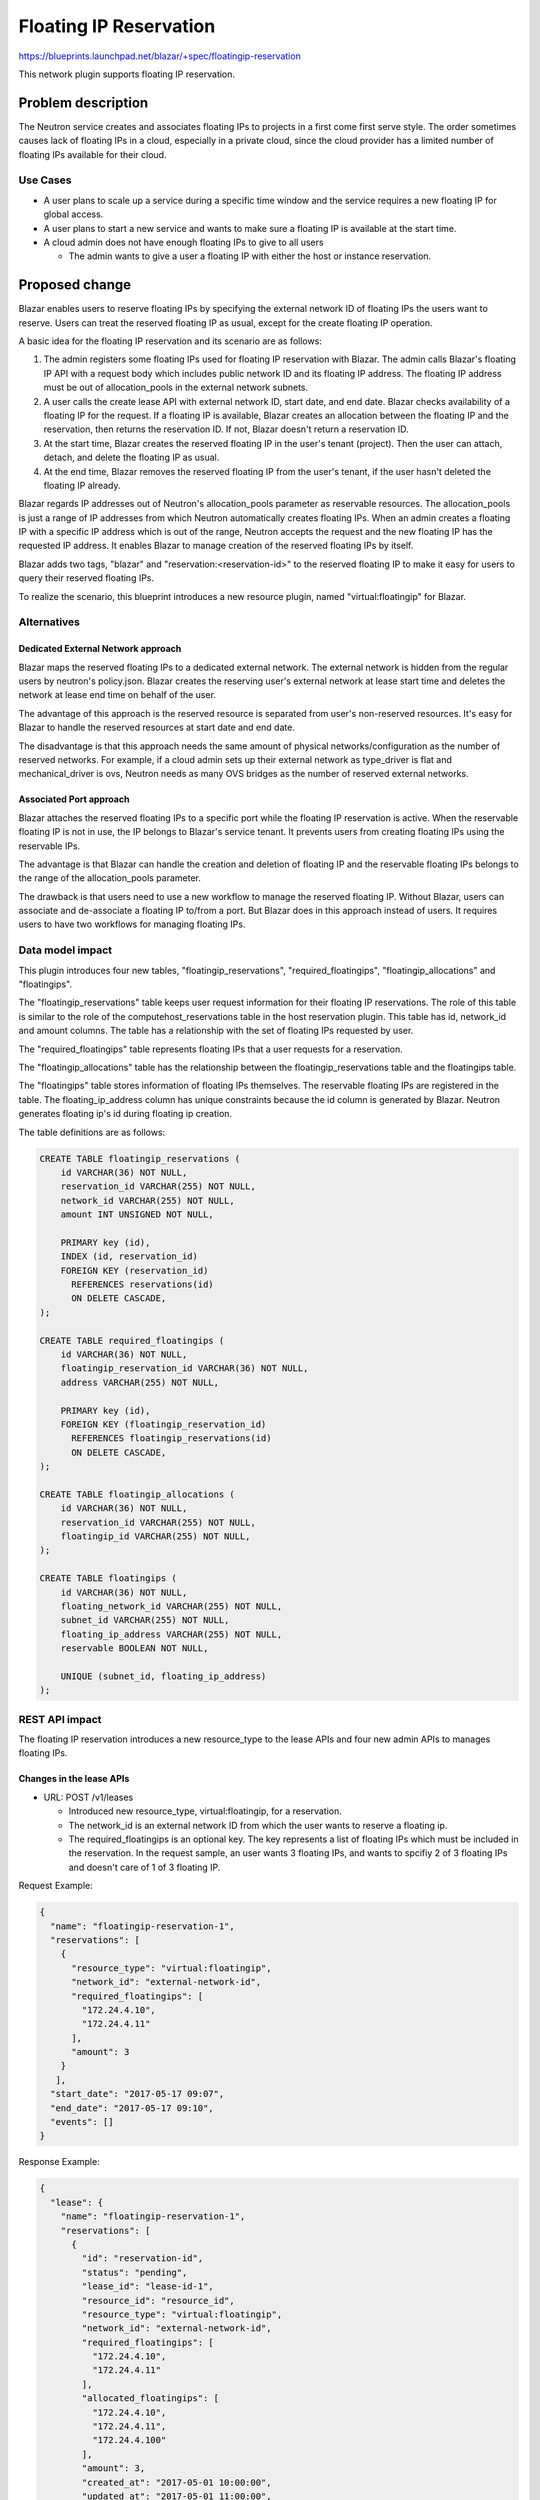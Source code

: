 ..
 This work is licensed under a Creative Commons Attribution 3.0 Unported
 License.

 http://creativecommons.org/licenses/by/3.0/legalcode

=======================
Floating IP Reservation
=======================

https://blueprints.launchpad.net/blazar/+spec/floatingip-reservation

This network plugin supports floating IP reservation.

Problem description
===================

The Neutron service creates and associates floating IPs to projects in a first
come first serve style. The order sometimes causes lack of floating IPs in a
cloud, especially in a private cloud, since the cloud provider has a limited
number of floating IPs available for their cloud.

Use Cases
---------

* A user plans to scale up a service during a specific time window and the
  service requires a new floating IP for global access.
* A user plans to start a new service and wants to make sure a floating IP is
  available at the start time.
* A cloud admin does not have enough floating IPs to give to all users

  * The admin wants to give a user a floating IP with either the host or
    instance reservation.

Proposed change
===============

Blazar enables users to reserve floating IPs by specifying the external network
ID of floating IPs the users want to reserve. Users can treat the reserved
floating IP as usual, except for the create floating IP operation.

A basic idea for the floating IP reservation and its scenario are as follows:

1. The admin registers some floating IPs used for floating IP reservation with
   Blazar. The admin calls Blazar's floating IP API with a request body which
   includes public network ID and its floating IP address. The floating IP
   address must be out of allocation_pools in the external network subnets.
2. A user calls the create lease API with external network ID, start date, and
   end date. Blazar checks availability of a floating IP for the request.
   If a floating IP is available, Blazar creates an allocation between the
   floating IP and the reservation, then returns the reservation ID. If not,
   Blazar doesn't return a reservation ID.
3. At the start time, Blazar creates the reserved floating IP in the user's
   tenant (project). Then the user can attach, detach, and delete the floating
   IP as usual.
4. At the end time, Blazar removes the reserved floating IP from the user's
   tenant, if the user hasn't deleted the floating IP already.

Blazar regards IP addresses out of Neutron's allocation_pools parameter as
reservable resources. The allocation_pools is just a range of IP addresses from
which Neutron automatically creates floating IPs. When an admin creates a
floating IP with a specific IP address which is out of the range, Neutron
accepts the request and the new floating IP has the requested IP address. It
enables Blazar to manage creation of the reserved floating IPs by itself.

Blazar adds two tags, "blazar" and "reservation:<reservation-id>" to the
reserved floating IP to make it easy for users to query their reserved floating
IPs.

To realize the scenario, this blueprint introduces a new resource plugin, named
"virtual:floatingip" for Blazar.

Alternatives
------------

Dedicated External Network approach
```````````````````````````````````

Blazar maps the reserved floating IPs to a dedicated external network. The
external network is hidden from the regular users by neutron's policy.json.
Blazar creates the reserving user's external network at lease start time and
deletes the network at lease end time on behalf of the user.

The advantage of this approach is the reserved resource is separated from
user's non-reserved resources. It's easy for Blazar to handle the reserved
resources at start date and end date.

The disadvantage is that this approach needs the same amount of physical
networks/configuration as the number of reserved networks.
For example, if a cloud admin sets up their external network as type_driver is
flat and mechanical_driver is ovs, Neutron needs as many OVS bridges as the
number of reserved external networks.

Associated Port approach
````````````````````````

Blazar attaches the reserved floating IPs to a specific port while the floating
IP reservation is active. When the reservable floating IP is not in use, the IP
belongs to Blazar's service tenant. It prevents users from creating floating
IPs using the reservable IPs.

The advantage is that Blazar can handle the creation and deletion of floating
IP and the reservable floating IPs belongs to the range of the allocation_pools
parameter.

The drawback is that users need to use a new workflow to manage the reserved
floating IP. Without Blazar, users can associate and de-associate a floating IP
to/from a port. But Blazar does in this approach instead of users. It requires
users to have two workflows for managing floating IPs.

Data model impact
-----------------

This plugin introduces four new tables, "floatingip_reservations",
"required_floatingips", "floatingip_allocations" and "floatingips".

The "floatingip_reservations" table keeps user request information for their
floating IP reservations. The role of this table is similar to the role of the
computehost_reservations table in the host reservation plugin. This table has
id, network_id and amount columns. The table has a relationship with the set of
floating IPs requested by user.

The "required_floatingips" table represents floating IPs that a user requests
for a reservation.

The "floatingip_allocations" table has the relationship between the
floatingip_reservations table and the floatingips table.

The "floatingips" table stores information of floating IPs themselves.
The reservable floating IPs are registered in the table.
The floating_ip_address column has unique constraints because the id column
is generated by Blazar. Neutron generates floating ip's id during floating ip
creation.

The table definitions are as follows:

.. sourcecode:: none

   CREATE TABLE floatingip_reservations (
       id VARCHAR(36) NOT NULL,
       reservation_id VARCHAR(255) NOT NULL,
       network_id VARCHAR(255) NOT NULL,
       amount INT UNSIGNED NOT NULL,

       PRIMARY key (id),
       INDEX (id, reservation_id)
       FOREIGN KEY (reservation_id)
         REFERENCES reservations(id)
         ON DELETE CASCADE,
   );

   CREATE TABLE required_floatingips (
       id VARCHAR(36) NOT NULL,
       floatingip_reservation_id VARCHAR(36) NOT NULL,
       address VARCHAR(255) NOT NULL,

       PRIMARY key (id),
       FOREIGN KEY (floatingip_reservation_id)
         REFERENCES floatingip_reservations(id)
         ON DELETE CASCADE,
   );

   CREATE TABLE floatingip_allocations (
       id VARCHAR(36) NOT NULL,
       reservation_id VARCHAR(255) NOT NULL,
       floatingip_id VARCHAR(255) NOT NULL,
   );

   CREATE TABLE floatingips (
       id VARCHAR(36) NOT NULL,
       floating_network_id VARCHAR(255) NOT NULL,
       subnet_id VARCHAR(255) NOT NULL,
       floating_ip_address VARCHAR(255) NOT NULL,
       reservable BOOLEAN NOT NULL,

       UNIQUE (subnet_id, floating_ip_address)
   );

REST API impact
---------------

The floating IP reservation introduces a new resource_type to the lease APIs
and four new admin APIs to manages floating IPs.

Changes in the lease APIs
`````````````````````````

* URL: POST /v1/leases

  * Introduced new resource_type, virtual:floatingip, for a reservation.
  * The network_id is an external network ID from which the user wants to
    reserve a floating ip.
  * The required_floatingips is an optional key. The key represents a list of
    floating IPs which must be included in the reservation. In the request
    sample, an user wants 3 floating IPs, and wants to spcifiy 2 of 3
    floating IPs and doesn't care of 1 of 3 floating IP.

Request Example:

.. sourcecode::

   {
     "name": "floatingip-reservation-1",
     "reservations": [
       {
         "resource_type": "virtual:floatingip",
         "network_id": "external-network-id",
         "required_floatingips": [
           "172.24.4.10",
           "172.24.4.11"
         ],
         "amount": 3
       }
      ],
     "start_date": "2017-05-17 09:07",
     "end_date": "2017-05-17 09:10",
     "events": []
   }

Response Example:

.. sourcecode::

   {
     "lease": {
       "name": "floatingip-reservation-1",
       "reservations": [
         {
           "id": "reservation-id",
           "status": "pending",
           "lease_id": "lease-id-1",
           "resource_id": "resource_id",
           "resource_type": "virtual:floatingip",
           "network_id": "external-network-id",
           "required_floatingips": [
             "172.24.4.10",
             "172.24.4.11"
           ],
           "allocated_floatingips": [
             "172.24.4.10",
             "172.24.4.11",
             "172.24.4.100"
           ],
           "amount": 3,
           "created_at": "2017-05-01 10:00:00",
           "updated_at": "2017-05-01 11:00:00",
         }],
       "start_date": "2017-05-17 09:07",
       "end_date": "2017-05-17 09:07",
       ..snip..
     }
   }


* URL: GET /v1/leases
* URL: GET /v1/leases/{lease-id}
* URL: PUT /v1/leases/{lease-id}
* URL: DELETE /v1/leases/{lease-id}

  * The change is the same as POST /v1/leases

New floating IP APIs
````````````````````

The four new APIs are admin APIs by default.

* URL: POST /v1/floatingips

  * The floating_network_id is an external network ID the admin adds as
    Blazar's resource.
  * The floating_ip_address is a specific floating IP address the admin wants
    to add. The IP address must be the out of allocation_pools. When admin
    calls the API, Blazar fetches the subnet info from Neutron and verifies
    the floating IP is out of allocation_pools and within its CIDR network.
  * The floating_ip_address can't be an optional parameter since IPs outside of
    the allocation_pool is commonly used by network equipment, a router,
    a loadbalancer and etc.

Request Example:

.. sourcecode::

   {
     "floating_network_id": "external-network-id",
     "floating_ip_address": "floating_ip_address"
   }

* The reservable key is a flag describing if the floating IP is reservable or
  not. The flag is always True until the floating IP plugin supports the
  resource healing feature. (Supporting resource healing to floating IP is out
  of scope in this spec)


Response Example:

.. sourcecode::

   {
     "floatingip": {
         "id": "floating-ip-id",
         "floating_network_id": "external-network-id",
         "floating_ip_address": "floating_ip_address",
         "subnet_id": "subnet-id",
         "reservable": true,
         "created_at": "2020-01-01 10:00:00",
         "updated_at": null
     }
   }

* URL: GET /v1/floatingips

Response Example:

.. sourcecode::

   {
     "floatingips": [
         {
           "id": "floating-ip-id",
           "floating_network_id": "external-network-id",
           "floating_ip_address": "floating_ip_address",
           "subnet_id": "subnet-id",
           "reservable": true,
           "created_at": "2020-01-01 10:00:00",
           "updated_at": null
         }
     ]
   }


* URL: GET /v1/floatingips/{floatingip-id}

Response Example:

.. sourcecode::

   {
     "floatingip": {
         "id": "floating-ip-id",
         "floating_network_id": "external-network-id",
         "floating_ip_address": "floating_ip_address",
         "subnet_id": "subnet-id",
         "reservable": true,
         "created_at": "2020-01-01 10:00:00",
         "updated_at": null
     }
   }

* URL: DELETE /v1/floatingips/{floatingip-id}

No Request body and Response body.

The floating IP API doesn't have an update API because all of the information
is retrieved from Neutron API.

Security impact
---------------

None

Notifications impact
--------------------

None

Other end user impact
---------------------

An user can reserve floating IPs as well as host or instance reservation in one
lease.

python-blazarclient will support the floating IP reservation.

Performance Impact
------------------

None

Other deployer impact
---------------------

None

Developer impact
----------------

This is a first implementation for networking resources.

Upgrade impact
--------------

Some configurations for Neutron util class will be introduced to blazar.conf.
If the cloud admin want to activate the network reservation, they needs to
setup the configuration.

Implementation
==============

Assignee(s)
-----------

Primary assignee:
  muroi-masahito

Other contributors:
  None

Work Items
----------

* Create Neutron API utility class
* Create the new DB tables
* Create the floating IP reservation plugin
* Create the floating IP API object and its route in blazar.api.v1
* Add floating IP reservation supports in python-blazarclient
* Add scenario tests and API tests in blazar-tempest-plugin
* Update Blazar docs, API reference and user guide

Dependencies
============

None

Testing
=======

API tests and scenario tests need to be implemented.

Documentation Impact
====================

This BP adds new APIs and resource type to the lease APIs. The API reference
and the Blazar documentation need to be updated.

References
==========

1. Draft for floating IP reservation: https://etherpad.openstack.org/p/network-resource-reservation
2. Denver PTG discussion: https://etherpad.openstack.org/p/blazar-ptg-stein

History
=======

.. list-table:: Revisions
   :header-rows: 1

   * - Release Name
     - Description
   * - Stein
     - Introduced

